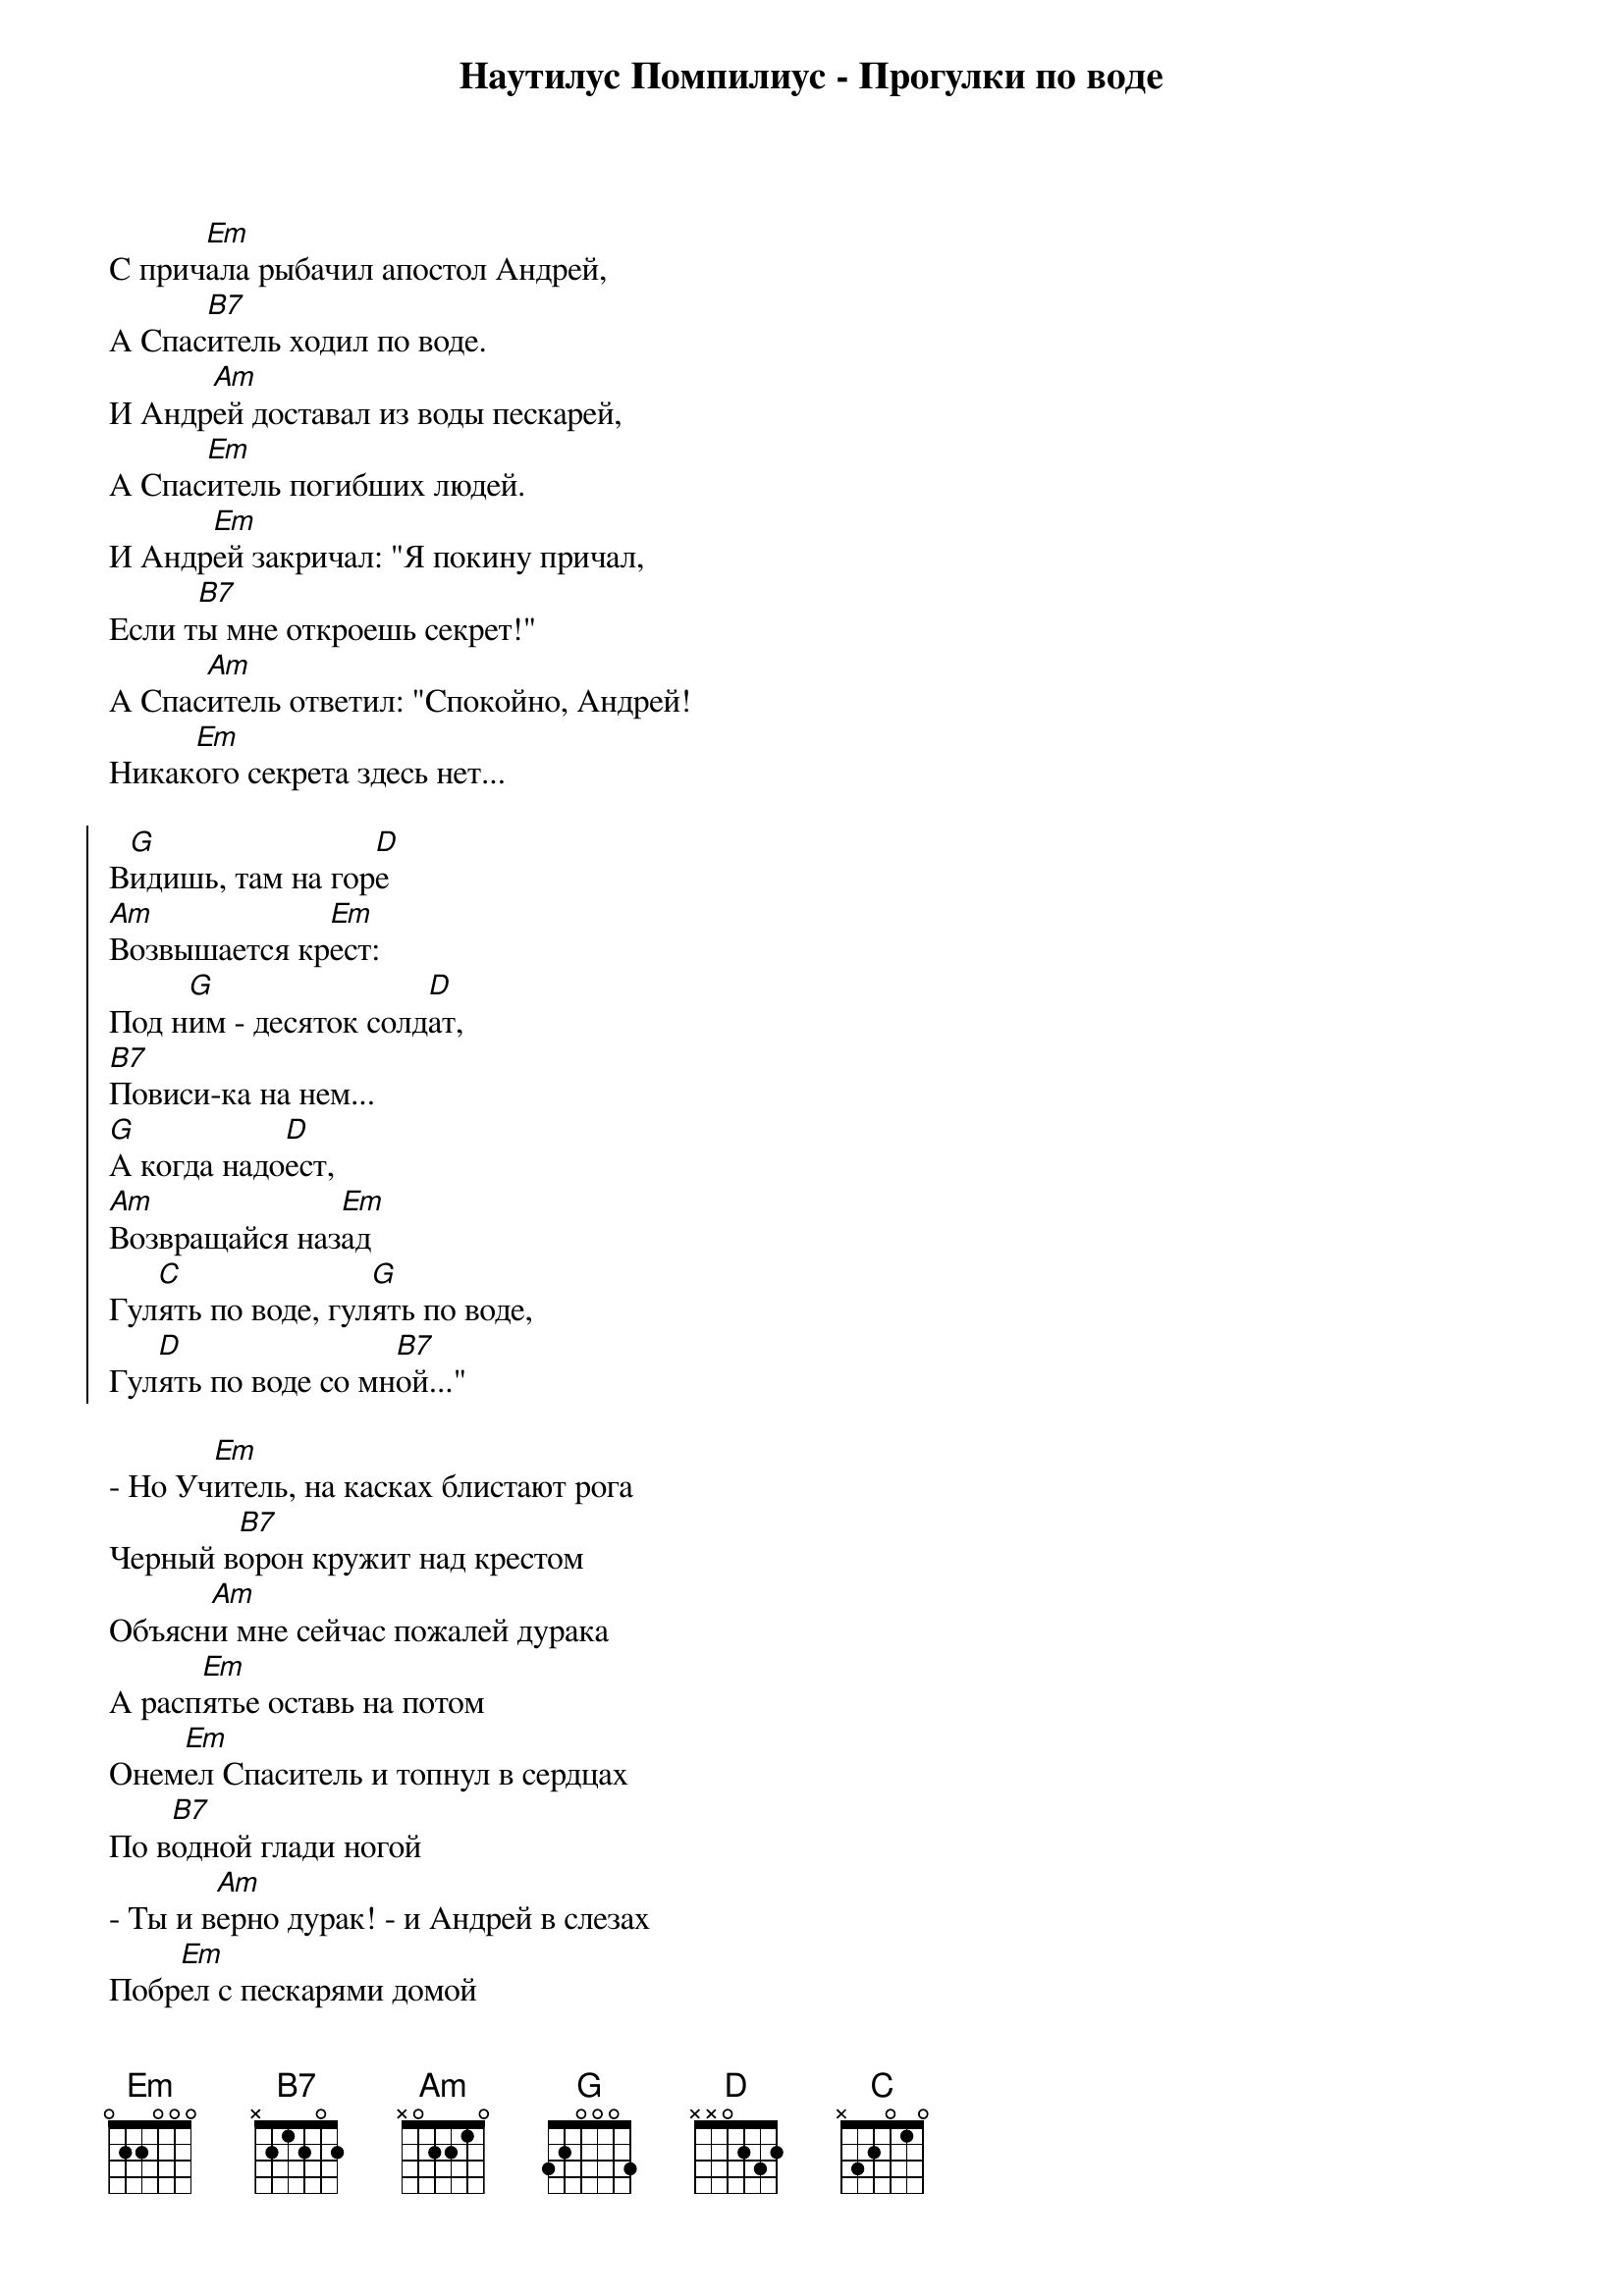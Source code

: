 {title: Наутилус Помпилиус - Прогулки по воде}

С прич[Em]ала рыбачил апостол Андрей,
А Спас[B7]итель ходил по воде.
И Андр[Am]ей доставал из воды пескарей,
А Спас[Em]итель погибших людей.
И Андр[Em]ей закричал: "Я покину причал,
Если т[B7]ы мне откроешь секрет!"
А Спас[Am]итель ответил: "Спокойно, Андрей!
Никак[Em]ого секрета здесь нет...

{start_of_chorus}
В[G]идишь, там на гор[D]е
[Am]Возвышается кр[Em]ест:
Под н[G]им - десяток солд[D]ат,
[B7]Повиси-ка на нем...
[G]А когда надо[D]ест,
[Am]Возвращайся наз[Em]ад
Гул[C]ять по воде, гул[G]ять по воде,
Гул[D]ять по воде со мн[B7]ой..."
{end_of_chorus}

- Но Уч[Em]итель, на касках блистают рога
Черный в[B7]орон кружит над крестом
Объясн[Am]и мне сейчас пожалей дурака
А расп[Em]ятье оставь на потом
Онем[Em]ел Спаситель и топнул в сердцах
По в[B7]одной глади ногой
- Ты и в[Am]ерно дурак! - и Андрей в слезах
Побр[Em]ел с пескарями домой

{comment:Припев}
